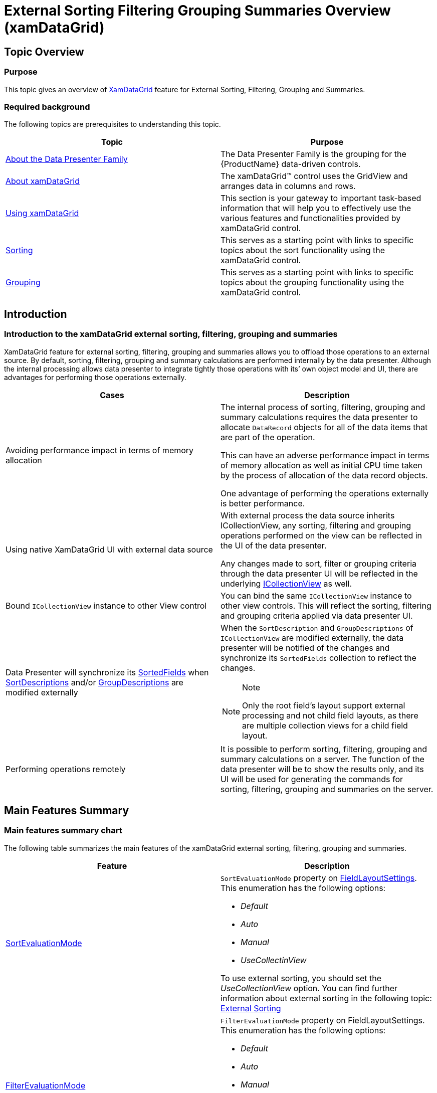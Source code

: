 ﻿////

|metadata|
{
    "name": "external-sorting-filtering-grouping-summaries-overview-xamdatagrid",
    "controlName": ["xamDataGrid"],
    "tags": ["Calculations","Filtering","Grids","Grouping","Sorting"],
    "guid": "fbf93767-afe9-4760-9b77-5c932e2b1ea3",  
    "buildFlags": [],
    "createdOn": "2012-09-12T11:48:33.2286081Z"
}
|metadata|
////

= External Sorting Filtering Grouping Summaries Overview (xamDataGrid)

== Topic Overview

=== Purpose

This topic gives an overview of link:{ApiPlatform}datapresenter.v{ProductVersion}~infragistics.windows.datapresenter.xamdatagrid_members.html[XamDataGrid] feature for External Sorting, Filtering, Grouping and Summaries.

=== Required background

The following topics are prerequisites to understanding this topic.

[options="header", cols="a,a"]
|====
|Topic|Purpose

| link:wpf-about-the-data-presenter-family.html[About the Data Presenter Family]
|The Data Presenter Family is the grouping for the {ProductName} data-driven controls.

| link:xamdatagrid-understanding-xamdatagrid.html[About xamDataGrid]
|The xamDataGrid™ control uses the GridView and arranges data in columns and rows.

| link:xamdatagrid-using-xamdatagrid.html[Using xamDataGrid]
|This section is your gateway to important task-based information that will help you to effectively use the various features and functionalities provided by xamDataGrid control.

| link:xamdatagrid-sorting.html[Sorting]
|This serves as a starting point with links to specific topics about the sort functionality using the xamDataGrid control.

| link:xamdatagrid-grouping.html[Grouping]
|This serves as a starting point with links to specific topics about the grouping functionality using the xamDataGrid control.

|====

== Introduction

=== Introduction to the xamDataGrid external sorting, filtering, grouping and summaries

XamDataGrid feature for external sorting, filtering, grouping and summaries allows you to offload those operations to an external source. By default, sorting, filtering, grouping and summary calculations are performed internally by the data presenter. Although the internal processing allows data presenter to integrate tightly those operations with its’ own object model and UI, there are advantages for performing those operations externally.

[options="header", cols="a,a"]
|====
|Cases|Description

|Avoiding performance impact in terms of memory allocation
|The internal process of sorting, filtering, grouping and summary calculations requires the data presenter to allocate `DataRecord` objects for all of the data items that are part of the operation. 

This can have an adverse performance impact in terms of memory allocation as well as initial CPU time taken by the process of allocation of the data record objects. 

One advantage of performing the operations externally is better performance.

|Using native XamDataGrid UI with external data source
|With external process the data source inherits ICollectionView, any sorting, filtering and grouping operations performed on the view can be reflected in the UI of the data presenter. 

Any changes made to sort, filter or grouping criteria through the data presenter UI will be reflected in the underlying link:http://msdn.microsoft.com/en-us/library/ms644316[ICollectionView] as well.

|Bound `ICollectionView` instance to other View control
|You can bind the same `ICollectionView` instance to other view controls. This will reflect the sorting, filtering and grouping criteria applied via data presenter UI.

|Data Presenter will synchronize its link:{ApiPlatform}datapresenter.v{ProductVersion}~infragistics.windows.datapresenter.fieldlayout~sortedfields.html[SortedFields] when link:http://msdn.microsoft.com/en-us/library/system.componentmodel.icollectionview.sortdescriptions[SortDescriptions] and/or link:http://msdn.microsoft.com/en-us/library/system.componentmodel.icollectionview.groupdescriptions[GroupDescriptions] are modified externally
|When the `SortDescription` and `GroupDescriptions` of `ICollectionView` are modified externally, the data presenter will be notified of the changes and synchronize its `SortedFields` collection to reflect the changes. 

.Note 

[NOTE] 

==== 

Only the root field’s layout support external processing and not child field layouts, as there are multiple collection views for a child field layout. 

====

|Performing operations remotely
|It is possible to perform sorting, filtering, grouping and summary calculations on a server. The function of the data presenter will be to show the results only, and its UI will be used for generating the commands for sorting, filtering, grouping and summaries on the server.

|====

== Main Features Summary

=== Main features summary chart

The following table summarizes the main features of the xamDataGrid external sorting, filtering, grouping and summaries.

[options="header", cols="a,a"]
|====
|Feature|Description

| link:{ApiPlatform}datapresenter.v{ProductVersion}~infragistics.windows.datapresenter.fieldlayoutsettings~sortevaluationmode.html[SortEvaluationMode]
|`SortEvaluationMode` property on link:{ApiPlatform}datapresenter.v{ProductVersion}~infragistics.windows.datapresenter.fieldlayoutsettings_members.html[FieldLayoutSettings]. This enumeration has the following options: 

* _Default_ 

* _Auto_ 

* _Manual_ 

* _UseCollectinView_ 

To use external sorting, you should set the _UseCollectionView_ option. You can find further information about external sorting in the following topic: link:xamdatagrid-external-sorting.html[External Sorting]

| link:{ApiPlatform}datapresenter.v{ProductVersion}~infragistics.windows.datapresenter.fieldlayoutsettings~filterevaluationmode.html[FilterEvaluationMode]
|`FilterEvaluationMode` property on FieldLayoutSettings. This enumeration has the following options: 

* _Default_ 

* _Auto_ 

* _Manual_ 

* _UseCollectinView_ 

To use external filtering, you should set the _UseCollectionView_ option. You can find further information about external filtering the following topic: link:xamdatagrid-external-filtering.html[External Filtering]

| link:{ApiPlatform}datapresenter.v{ProductVersion}~infragistics.windows.datapresenter.fieldlayoutsettings~groupbyevaluationmode.html[GroupByEvaluationMode]
|`GroupByEvaluationMode` property on FieldLayoutSettings. This enumeration has the following options: 

* _Default_ 

* _Auto_ 

* _UseCollectinView_ 

To use external grouping, you should set the _UseCollectionView_ option. You can find further information about external grouping in the following topic: link:xamdatagrid-external-grouping.html[External Grouping]

| link:{ApiPlatform}datapresenter.v{ProductVersion}~infragistics.windows.datapresenter.fieldlayoutsettings~summaryevaluationmode.html[SummaryEvaluationMode]
|`SummaryEvaluationMode` property on FieldLayoutSettings. This enumeration has the following options: 

* _Default_ 

* _Auto_ 

* _Manual_ 

* _UseLINQ_ 

To use external aggregation, you should set the _UseLINQ_ option. You can find further information in the following topic: link:xamdatagrid-external-summary-calculations.html[External Summary Calculations]

| link:{ApiPlatform}datapresenter.v{ProductVersion}~infragistics.windows.datapresenter.datapresenterbase~querysummaryresult_ev.html[QuerySummaryResult]
|`QuerySummaryResult` event on link:{ApiPlatform}datapresenter.v{ProductVersion}~infragistics.windows.datapresenter.datapresenterbase_members.html[DataPresenterBase]. This event will be raised when the data presenter is about to calculate a summary result. 

You can find further information in the following topic: link:xamdatagrid-external-summary-calculations.html[External Summary Calculations]

| link:{ApiPlatform}datapresenter.v{ProductVersion}~infragistics.windows.datapresenter.events.querysummaryresulteventargs_members.html[QuerySummaryResultEventArgs]
|`QuerySummaryResultEventArgs` class exposes the following properties and methods: 

* _Summary_ 

* _SetSummaryValue_ 

You can find further information in the following topic: link:xamdatagrid-external-summary-calculations.html[External Summary Calculations]

|====

== Related Content

=== Topics

The following topics provide additional information related to this topic.

[options="header", cols="a,a"]
|====
|Topic|Purpose

| link:xamdatagrid-external-sorting.html[External Sorting]
|This topic explains the external process of sorting the records in _XamDataGrid_ control.

| link:xamdatagrid-external-filtering.html[External Filtering]
|This topic explains the external process of Filtering the records in _XamDataGrid_ control.

| link:xamdatagrid-external-grouping.html[External Grouping]
|This topic explains how to use external grouping with _XamDataGrid._

| link:xamdatagrid-external-summary-calculations.html[External Summary Calculations]
|This topic explains the external summary calculation feature of _xamDataGrid_ .

|====